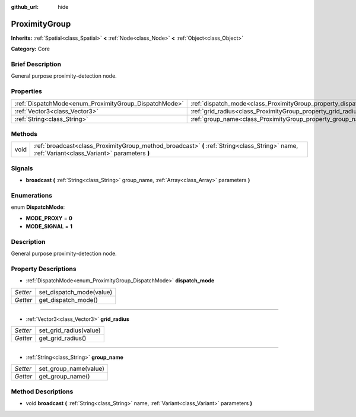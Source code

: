 :github_url: hide

.. Generated automatically by doc/tools/makerst.py in Godot's source tree.
.. DO NOT EDIT THIS FILE, but the ProximityGroup.xml source instead.
.. The source is found in doc/classes or modules/<name>/doc_classes.

.. _class_ProximityGroup:

ProximityGroup
==============

**Inherits:** :ref:`Spatial<class_Spatial>` **<** :ref:`Node<class_Node>` **<** :ref:`Object<class_Object>`

**Category:** Core

Brief Description
-----------------

General purpose proximity-detection node.

Properties
----------

+-------------------------------------------------------+-------------------------------------------------------------------+
| :ref:`DispatchMode<enum_ProximityGroup_DispatchMode>` | :ref:`dispatch_mode<class_ProximityGroup_property_dispatch_mode>` |
+-------------------------------------------------------+-------------------------------------------------------------------+
| :ref:`Vector3<class_Vector3>`                         | :ref:`grid_radius<class_ProximityGroup_property_grid_radius>`     |
+-------------------------------------------------------+-------------------------------------------------------------------+
| :ref:`String<class_String>`                           | :ref:`group_name<class_ProximityGroup_property_group_name>`       |
+-------------------------------------------------------+-------------------------------------------------------------------+

Methods
-------

+------+------------------------------------------------------------------------------------------------------------------------------------------------+
| void | :ref:`broadcast<class_ProximityGroup_method_broadcast>` **(** :ref:`String<class_String>` name, :ref:`Variant<class_Variant>` parameters **)** |
+------+------------------------------------------------------------------------------------------------------------------------------------------------+

Signals
-------

.. _class_ProximityGroup_signal_broadcast:

- **broadcast** **(** :ref:`String<class_String>` group_name, :ref:`Array<class_Array>` parameters **)**

Enumerations
------------

.. _enum_ProximityGroup_DispatchMode:

.. _class_ProximityGroup_constant_MODE_PROXY:

.. _class_ProximityGroup_constant_MODE_SIGNAL:

enum **DispatchMode**:

- **MODE_PROXY** = **0**

- **MODE_SIGNAL** = **1**

Description
-----------

General purpose proximity-detection node.

Property Descriptions
---------------------

.. _class_ProximityGroup_property_dispatch_mode:

- :ref:`DispatchMode<enum_ProximityGroup_DispatchMode>` **dispatch_mode**

+----------+--------------------------+
| *Setter* | set_dispatch_mode(value) |
+----------+--------------------------+
| *Getter* | get_dispatch_mode()      |
+----------+--------------------------+

----

.. _class_ProximityGroup_property_grid_radius:

- :ref:`Vector3<class_Vector3>` **grid_radius**

+----------+------------------------+
| *Setter* | set_grid_radius(value) |
+----------+------------------------+
| *Getter* | get_grid_radius()      |
+----------+------------------------+

----

.. _class_ProximityGroup_property_group_name:

- :ref:`String<class_String>` **group_name**

+----------+-----------------------+
| *Setter* | set_group_name(value) |
+----------+-----------------------+
| *Getter* | get_group_name()      |
+----------+-----------------------+

Method Descriptions
-------------------

.. _class_ProximityGroup_method_broadcast:

- void **broadcast** **(** :ref:`String<class_String>` name, :ref:`Variant<class_Variant>` parameters **)**

